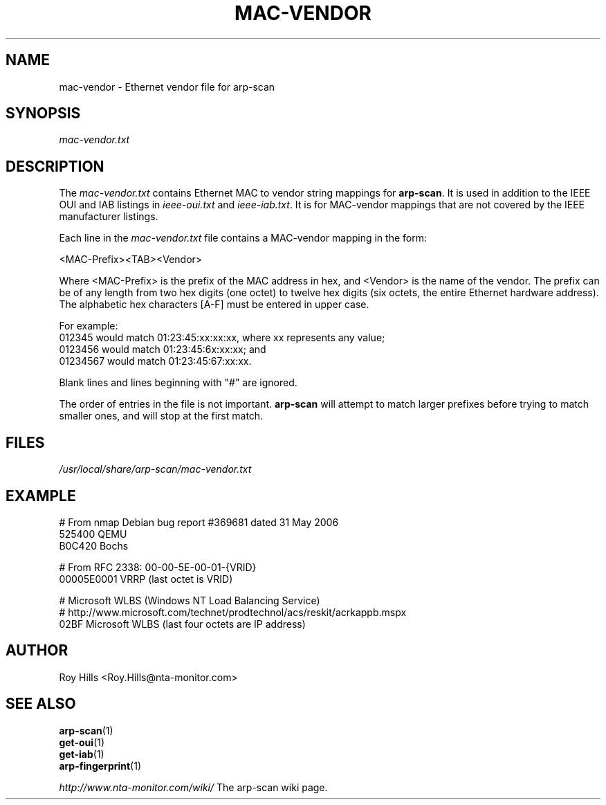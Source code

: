 .\" Copyright (C) Roy Hills, NTA Monitor Ltd.
.\"
.\" Copying and distribution of this file, with or without modification,
.\" are permitted in any medium without royalty provided the copyright
.\" notice and this notice are preserved.
.\"
.\" $Id$
.TH MAC-VENDOR 5 "March 30, 2007"
.\" Please adjust this date whenever revising the man page.
.SH NAME
mac-vendor \- Ethernet vendor file for arp-scan
.SH SYNOPSIS
.I mac-vendor.txt
.SH DESCRIPTION
The
.I mac-vendor.txt
contains Ethernet MAC to vendor string mappings for
.BR arp-scan .
It is used in addition to the IEEE OUI and IAB listings in
.I ieee-oui.txt
and
.IR ieee-iab.txt .
It is for MAC-vendor mappings that are not covered by the IEEE manufacturer
listings.
.PP
Each line in the
.I mac-vendor.txt
file contains a MAC-vendor mapping in the form:
.PP
.nf
<MAC-Prefix><TAB><Vendor>
.fi
.PP
Where <MAC-Prefix> is the prefix of the MAC address in hex, and <Vendor>
is the name of the vendor.  The prefix can be of any length from two hex
digits (one octet) to twelve hex digits (six octets, the entire Ethernet
hardware address).  The alphabetic hex characters [A-F] must be entered
in upper case.
.PP
For example:
.nf
012345    would match 01:23:45:xx:xx:xx, where xx represents any value;
0123456   would match 01:23:45:6x:xx:xx; and
01234567  would match 01:23:45:67:xx:xx.
.fi
.PP
Blank lines and lines beginning with "#" are ignored.
.PP
The order of entries in the file is not important.
.B arp-scan
will attempt to match larger prefixes before trying to match smaller ones, and
will stop at the first match.
.SH FILES
.I /usr/local/share/arp-scan/mac-vendor.txt
.SH EXAMPLE
.nf
# From nmap Debian bug report #369681 dated 31 May 2006
525400  QEMU
B0C420  Bochs

# From RFC 2338: 00-00-5E-00-01-{VRID}
00005E0001      VRRP (last octet is VRID)

# Microsoft WLBS (Windows NT Load Balancing Service)
# http://www.microsoft.com/technet/prodtechnol/acs/reskit/acrkappb.mspx
02BF    Microsoft WLBS (last four octets are IP address)
.fi
.SH AUTHOR
Roy Hills <Roy.Hills@nta-monitor.com>
.SH "SEE ALSO"
.TP
.BR arp-scan (1)
.TP
.BR get-oui (1)
.TP
.BR get-iab (1)
.TP
.BR arp-fingerprint (1)
.PP
.I http://www.nta-monitor.com/wiki/
The arp-scan wiki page.
